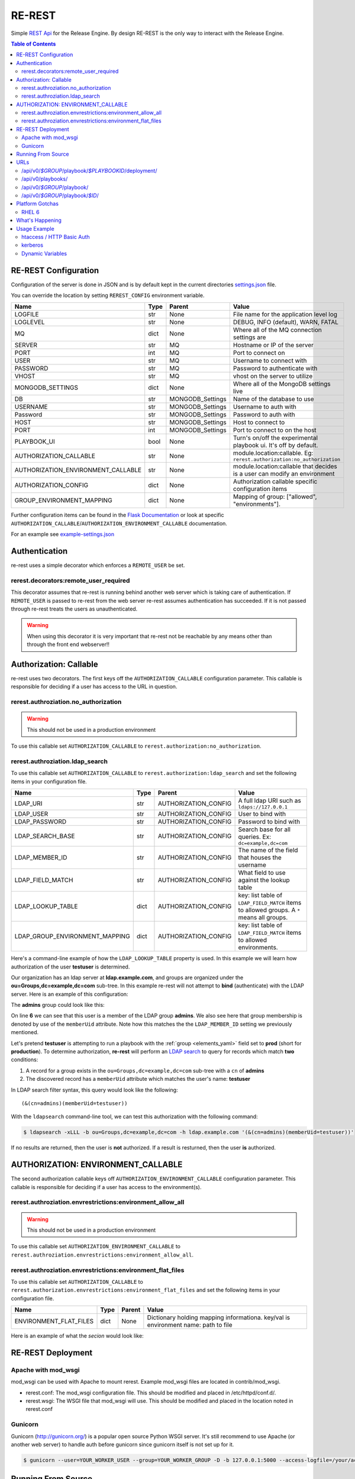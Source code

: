 .. _re_rest:

RE-REST
-------
Simple `REST Api
<http://en.wikipedia.org/wiki/Representational_state_transfer>`_ for
the Release Engine. By design RE-REST is the only way to interact with
the Release Engine.

.. contents:: Table of Contents
   :depth: 3

.. _rerest_conf:

RE-REST Configuration
~~~~~~~~~~~~~~~~~~~~~


Configuration of the server is done in JSON and is by default kept in
the current directories `settings.json
<https://github.com/RHInception/re-rest/blob/master/example-settings.json>`_
file.

You can override the location by setting ``REREST_CONFIG`` environment variable.


================================== ====== =================== ===========================================
Name                               Type   Parent              Value
================================== ====== =================== ===========================================
LOGFILE                            str    None                File name for the application level log
LOGLEVEL                           str    None                DEBUG, INFO (default), WARN, FATAL
MQ                                 dict   None                Where all of the MQ connection settings are
SERVER                             str    MQ                  Hostname or IP of the server
PORT                               int    MQ                  Port to connect on
USER                               str    MQ                  Username to connect with
PASSWORD                           str    MQ                  Password to authenticate with
VHOST                              str    MQ                  vhost on the server to utilize
MONGODB_SETTINGS                   dict   None                Where all of the MongoDB settings live
DB                                 str    MONGODB_Settings    Name of the database to use
USERNAME                           str    MONGODB_Settings    Username to auth with
Password                           str    MONGODB_Settings    Password to auth with
HOST                               str    MONGODB_Settings    Host to connect to
PORT                               int    MONGODB_Settings    Port to connect to on the host
PLAYBOOK_UI                        bool   None                Turn's on/off the experimental playbook ui. It's off by default.
AUTHORIZATION_CALLABLE             str    None                module.location:callable. Eg: ``rerest.authorization:no_authorization``
AUTHORIZATION_ENVIRONMENT_CALLABLE str    None                module.location:callable that decides is a user can modify an environment
AUTHORIZATION_CONFIG               dict   None                Authorization callable specific configuration items
GROUP_ENVIRONMENT_MAPPING          dict   None                Mapping of group: ["allowed", "environments"].
================================== ====== =================== ===========================================


Further configuration items can be found in the `Flask Documentation
<http://flask.pocoo.org/docs/config/#builtin-configuration-values>`_
or look at specific ``AUTHORIZATION_CALLABLE``/``AUTHORIZATION_ENVIRONMENT_CALLABLE`` documentation.

For an example see `example-settings.json <http://github.com/RHInception/re-rest/blob/master/example-settings.json>`_


Authentication
~~~~~~~~~~~~~~
re-rest uses a simple decorator which enforces a ``REMOTE_USER`` be set.

rerest.decorators:remote_user_required
``````````````````````````````````````

This decorator assumes that re-rest is running behind another web
server which is taking care of authentication. If ``REMOTE_USER`` is
passed to re-rest from the web server re-rest assumes authentication
has succeeded. If it is not passed through re-rest treats the users as
unauthenticated.

.. warning::
   When using this decorator it is very important that re-rest not be reachable by any means other than through the front end webserver!!

Authorization: Callable
~~~~~~~~~~~~~~~~~~~~~~~
re-rest uses two decorators. The first keys off the ``AUTHORIZATION_CALLABLE`` configuration parameter. This callable
is responsible for deciding if a user has access to the URL in question.

rerest.authroziation.no_authorization
`````````````````````````````````````
.. warning::
   This should not be used in a production environment

To use this callable set ``AUTHORIZATION_CALLABLE`` to ``rerest.authorization:no_authorization``.


rerest.authroziation.ldap_search
````````````````````````````````

To use this callable set ``AUTHORIZATION_CALLABLE`` to ``rerest.authorization:ldap_search`` and set the following items
in your configuration file.

=============================== ====== ====================== ================================================
Name                            Type   Parent                 Value
=============================== ====== ====================== ================================================
LDAP_URI                        str    AUTHORIZATION_CONFIG   A full ldap URI such as ``ldaps://127.0.0.1``
LDAP_USER                       str    AUTHORIZATION_CONFIG   User to bind with
LDAP_PASSWORD                   str    AUTHORIZATION_CONFIG   Password to bind with
LDAP_SEARCH_BASE                str    AUTHORIZATION_CONFIG   Search base for all queries. Ex: ``dc=example,dc=com``
LDAP_MEMBER_ID                  str    AUTHORIZATION_CONFIG   The name of the field that houses the username
LDAP_FIELD_MATCH                str    AUTHORIZATION_CONFIG   What field to use against the lookup table
LDAP_LOOKUP_TABLE               dict   AUTHORIZATION_CONFIG   key: list table of ``LDAP_FIELD_MATCH`` items to allowed groups. A ``*`` means all groups.
LDAP_GROUP_ENVIRONMENT_MAPPING  dict   AUTHORIZATION_CONFIG   key: list table of ``LDAP_FIELD_MATCH`` items to allowed environments.
=============================== ====== ====================== ================================================

Here's a command-line example of how the ``LDAP_LOOKUP_TABLE``
property is used. In this example we will learn how authorization of
the user **testuser** is determined.

Our organization has an ldap server at **ldap.example.com**, and
groups are organized under the **ou=Groups,dc=example,dc=com**
sub-tree. In this example re-rest will not attempt to **bind**
(authenticate) with the LDAP server. Here is an example of this
configuration:

.. code-block:: json
   :linenos:
   :emphasize-lines: 10

    {
        "AUTHORIZATION_CONFIG": {
            "LDAP_URI": "ldap://ldap.example.com",
            "LDAP_USER": "",
            "LDAP_PASSWORD": "",
            "LDAP_SEARCH_BASE": "ou=Groups,dc=example,dc=com",
            "LDAP_MEMBER_ID": "memberUid",
            "LDAP_FIELD_MATCH": "cn",
            "LDAP_LOOKUP_TABLE": {
                "admins": ["prod"],
                "superadmins": ["*"]
            },
            "LDAP_GROUP_ENVIRONMENT_MAPPING": {
                "someldapgroup": ["dev", "qa"],
                "superadmins": ["dev", "qa", "stage", "production"]
            }
        }
   }

The **admins** group could look like this:

.. code-block:: console
   :linenos:
   :emphasize-lines: 6

   dn: cn=admins,ou=Groups,dc=example,dc=com
   cn: admins
   objectClass: top
   objectClass: posixGroup
   gidNumber: 1337
   memberUid: testuser
   memberUid: testboss

On line **6** we can see that this user is a member of the LDAP group
**admins**. We also see here that group membership is denoted by use
of the ``memberUid`` attribute. Note how this matches the the
``LDAP_MEMBER_ID`` setting we previously mentioned.

Let's pretend **testuser** is attempting to run a playbook with the
:ref:`group <elements_yaml>` field set to **prod** (short for
**production**). To determine authorization, **re-rest** will perform
an `LDAP search <https://www.ietf.org/rfc/rfc2254.txt>`_ to query for
records which match **two** conditions:

#. A record for a group exists in the ``ou=Groups,dc=example,dc=com``
   sub-tree with a ``cn`` of **admins**
#. The discovered record has a ``memberUid`` attribute which matches
   the user's name: **testuser**

In LDAP search filter syntax, this query would look like the following::

   (&(cn=admins)(memberUid=testuser))

With the ``ldapsearch`` command-line tool, we can test this
authorization with the following command:

.. code-block:: console

   $ ldapsearch -xLLL -b ou=Groups,dc=example,dc=com -h ldap.example.com '(&(cn=admins)(memberUid=testuser))'

If no results are returned, then the user is **not** authorized. If a
result is resturned, then the user **is** authorized.


AUTHORIZATION: ENVIRONMENT_CALLABLE
~~~~~~~~~~~~~~~~~~~~~~~~~~~~~~~~~~~

The second authorization callable keys off ``AUTHORIZATION_ENVIRONMENT_CALLABLE`` configuration parameter.
This callable is responsible for deciding if a user has access to the environment(s).


rerest.authroziation.envrestrictions:environment_allow_all
``````````````````````````````````````````````````````````
.. warning::
   This should not be used in a production environment

To use this callable set ``AUTHORIZATION_ENVIRONMENT_CALLABLE`` to ``rerest.authroziation.envrestrictions:environment_allow_all``.


rerest.authroziation.envrestrictions:environment_flat_files
```````````````````````````````````````````````````````````

To use this callable set ``AUTHORIZATION_CALLABLE`` to ``rerest.authorization.envrestrictions:environment_flat_files`` and set the following items
in your configuration file.

======================= ====== ====================== ================================================
Name                    Type   Parent                 Value
======================= ====== ====================== ================================================
ENVIRONMENT_FLAT_FILES  dict   None                   Dictionary holding mapping informationa. key/val is environment name: path to file
======================= ====== ====================== ================================================

Here is an example of what the *secion* would look like:

.. code-block:: json
   :linenos:

    {
        "AUTHORIZATION_ENVIRONMENT_CALLABLE": "rerest.authorization.envrestrictions:environment_flat_files",
        "ENVIRONMENT_FLAT_FILES": {
            "somegroup": ["dev", "qa"],
            "superadmins": ["dev", "qa", "stage", "production"]
        }
    }

.. _rerest_deployment:

RE-REST Deployment
~~~~~~~~~~~~~~~~~~


Apache with mod_wsgi
````````````````````
mod_wsgi can be used with Apache to mount rerest. Example mod_wsgi files are located in contrib/mod_wsgi.

* rerest.conf: The mod_wsgi configuration file. This should be modified and placed in /etc/httpd/conf.d/.
* rerest.wsgi: The WSGI file that mod_wsgi will use. This should be modified and placed in the location noted in rerest.conf

Gunicorn
````````
Gunicorn (http://gunicorn.org/) is a popular open source Python WSGI server. It's still recommend to use Apache (or another web server) to handle auth before gunicorn since gunicorn itself is not set up for it.

.. code-block:: bash

   $ gunicorn --user=YOUR_WORKER_USER --group=YOUR_WORKER_GROUP -D -b 127.0.0.1:5000 --access-logfile=/your/access.log --error-logfile=/your/error.log -e REREST_CONFIG=/full/path/to/settings.json rerest.app:app


Running From Source
~~~~~~~~~~~~~~~~~~~
To run directly from source in order to test out the server run:

.. code-block:: bash

   $ python rundevserver.py

The dev server will allow any HTTP Basic Auth user/password combination.


URLs
~~~~

/api/v0/*$GROUP*/playbook/*$PLAYBOOKID*/deployment/
`````````````````````````````````````````````````````

* **PUT**: Creates a new deployment.

 * **Response Type**: json
 * **Response Example**: ``{"status": "created", "id": 1}``
 * **Input Format**: None
 * **Inputs**: optional json

/api/v0/playbooks/
``````````````````
* **GET**: Gets a list of **all** playbooks.

 * **Response Type**: json
 * **Response Example**: ``{"status": "ok", "items": [...]}``
 * **Input Format**: None
 * **Inputs**: None


/api/v0/*$GROUP*/playbook/
````````````````````````````
* **GET**: Gets a list of all playbooks for a group.

 * **Response Type**: json
 * **Response Example**: ``{"status": "ok", "items": [...]}``
 * **Input Format**: None
 * **Inputs**: None

* **PUT**: Creates a new playbook.

 * **Response Type**: json
 * **Response Example**: ``{"status": "created", "id": "53614ccf1370129d6f29c7dd"}``
 * **Input Format**: json/yaml
 * **Inputs**: Optional format parameter which controls submit type. Can be json or yaml. Default is json.


/api/v0/*$GROUP*/playbook/*$ID*/
``````````````````````````````````
* **GET**: Gets a playbooks for a group.

 * **Response Type**: json/yaml
 * **Response Example**: ``{"status": "ok", "item": ...}``
 * **Input Format**: None
 * **Inputs**: Optional format parameter which controls response type. Can be json or yaml. Default is json.

* **POST**: Replace a playbook in a group.

 * **Response Type**: json
 * **Response Example**: ``{"status": "ok", "id": "53614ccf1370129d6f29c7dd"}``
 * **Input Format**: json/yaml
 * **Inputs**: Optional format parameter which controls response type. Can be json or yaml. Default is json.

* **DELETE**: Delete a playbook in a group.

 * **Response Type**: json
 * **Response Example**: ``{"status": "gone"}``
 * **Input Format**: None
 * **Inputs**: None



Platform Gotchas
~~~~~~~~~~~~~~~~~

RHEL 6
``````
You may need to add the following to your PYTHONPATH to be able to use Jinja2:

::

   /usr/lib/python2.6/site-packages/Jinja2-2.6-py2.6.egg


What's Happening
~~~~~~~~~~~~~~~~
#. User requests a new job via the REST endpoint
#. The REST server creates a temporary response queue and binds it to the exchange with the same name.
#. The REST server creates a message with a reply_to of the temporary response queue's topic.
#. The REST server sends the message to the bus on exchange *re* and topic *job.create*. Body Example: {"group": "nameofgroup"}
#. The REST server waits on the temporary response queue for a response.
#. Once a response is returned the REST service loads the body into a json structure and pulls out the id parameter.
#. The REST service then responds to the user with the job id.
#. The temporary response queue then is automatically deleted by the bus.


Usage Example
~~~~~~~~~~~~~
The authentication mechanism used in the front end webserver could be set up to use vastly different schemes. Instead of covering every possible authentication style which could be used we will work with two common ones in usage examples: htacces and kerberos.

.. note::
   Setting up the front end proxy server for authentication is out of scope for this documentation.

htaccess / HTTP Basic Auth
``````````````````````````
.. code-block:: bash

   $ curl -X PUT --user "USERNAME" -H "Content-Type: application/json" --data @file.json https://rerest.example.com/api/v0/test/playbook/
   Password:

   ... # 201 and json data if exists, otherwise an error code


kerberos
````````
.. code-block:: bash

   $ kinit -f USERNAME
   Password for USERNAME@DOMAIN:
   $ curl -u 'a:a' -H "Content-Type: application/json" --data @file.json -X PUT https://rerest.example.com/api/v0/test/playbook/

   ... # 201 and json data if exists, otherwise an error code


Dynamic Variables
`````````````````
.. _rerest_dynamic_variables:

Passing dynamic variables requires two additions

#. We must set the ``Content-Type`` header (``-H ...`` below) to ``application/json``
#. We must pass **data** (``-d '{....}'`` below) for the ``PUT`` to send to the server

This example sets the ``Content-Type`` and passes two **dynamic
variables**: ``cart`` which is the name of a `Juicer
<https://github.com/juicer/juicer>`_ release cart, and
``environment``, which is the environment to push the release cart
contents to.

.. code-block:: bash

  $ curl -u "user:passwd" -H "Content-Type: application/json" -d '{"cart": "bitmath", "environment": "re"}' -X PUT http://rerest.example.com/api/v0/test/playbook/12345/deployment/

   ... # 201 and json data if exists, otherwise an error code

.. seealso::

      * :ref:`RE-WORKER-JUICER <re_worker_juicer>`

      * :ref:`Playbooks → Dynamic Variables <playbooks_steps_dynamic>`
